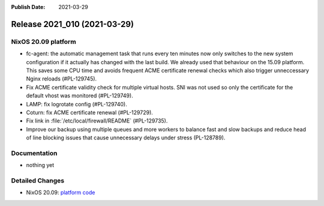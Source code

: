 :Publish Date: 2021-03-29

Release 2021_010 (2021-03-29)
-----------------------------

NixOS 20.09 platform
^^^^^^^^^^^^^^^^^^^^

* fc-agent: the automatic management task that runs every ten minutes now only
  switches to the new system configuration if it actually has changed with the
  last build. We already used that behaviour on the 15.09 platform.
  This saves some CPU time and avoids frequent ACME certificate renewal checks
  which also trigger unneccessary Nginx reloads (#PL-129745).
* Fix ACME certificate validity check for multiple virtual hosts. SNI was not
  used so only the certificate for the default vhost was monitored (#PL-129749).
* LAMP: fix logrotate config (#PL-129740).
* Coturn: fix ACME certificate renewal (#PL-129729).
* Fix link in :file:`/etc/local/firewall/README` (#PL-129735).
* Improve our backup using multiple queues and more workers to balance fast and
  slow backups and reduce head of line blocking issues that cause unnecessary
  delays under stress (PL-128789).



Documentation
^^^^^^^^^^^^^

* nothing yet

Detailed Changes
^^^^^^^^^^^^^^^^

* NixOS 20.09: `platform code <https://github.com/flyingcircusio/fc-nixos/compare/fc/r2021_009/20.09...67782fa8ba7ca1126c39e921c903e0108ef4fa21>`_

.. vim: set spell spelllang=en:
